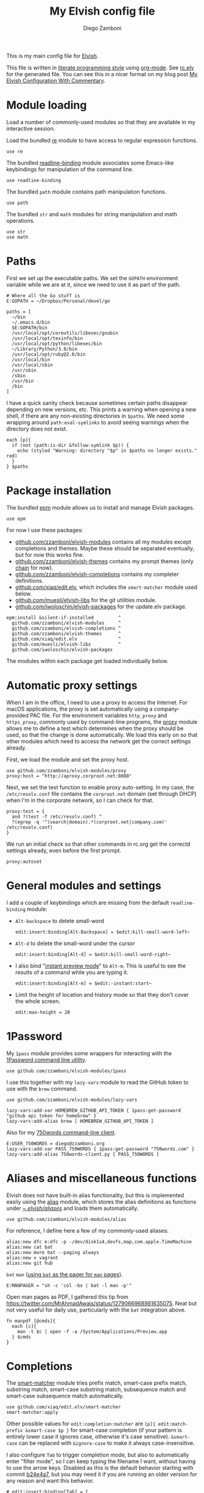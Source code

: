 :CONFIG:
#+property: header-args:elvish :tangle (concat (file-name-sans-extension (buffer-file-name)) ".elv")
#+property: header-args :mkdirp yes :comments no
#+startup: indent

#+begin_src elvish :exports none
# DO NOT EDIT THIS FILE DIRECTLY
# This is a file generated from a literate programing source file located at
# https://gitlab.com/zzamboni/dot-elvish/-/blob/master/rc.org
# You should make any changes there and regenerate it from Emacs org-mode using C-c C-v t
#+end_src
:END:

#+title: My Elvish config file
#+author: Diego Zamboni
#+email: diego@zzamboni.org

This is my main config file for [[http://elv.sh][Elvish]].

This file is written in [[https://leanpub.com/lit-config][literate programming style]] using [[https://orgmode.org/][org-mode]]. See [[https://gitlab.com/zzamboni/dot-elvish/-/blob/master/rc.elv][rc.elv]] for the generated file. You can see this in a nicer format on my blog post [[http://zzamboni.org/post/my-elvish-configuration-with-commentary/][My Elvish Configuration With Commentary]].

* Table of Contents :TOC_3:noexport:
- [[#module-loading][Module loading]]
- [[#paths][Paths]]
- [[#package-installation][Package installation]]
- [[#automatic-proxy-settings][Automatic proxy settings]]
- [[#general-modules-and-settings][General modules and settings]]
- [[#1password][1Password]]
- [[#aliases-and-miscellaneous-functions][Aliases and miscellaneous functions]]
- [[#completions][Completions]]
- [[#prompt-theme][Prompt theme]]
  - [[#starship][Starship]]
  - [[#chain][Chain]]
  - [[#other-prompt-settings][Other prompt settings]]
- [[#iterm2-shell-integration-support][iTerm2 shell integration support]]
- [[#long-running-command-notifications][Long-running-command notifications]]
- [[#directory-and-command-navigation-and-history][Directory and command navigation and history]]
- [[#dynamic-terminal-title][Dynamic terminal title]]
- [[#loading-private-settings][Loading private settings]]
- [[#oreilly-atlas][O'Reilly Atlas]]
- [[#opsgenie][OpsGenie]]
- [[#leanpub][LeanPub]]
- [[#tinytex][TinyTeX]]
- [[#environment-variables][Environment variables]]
- [[#git-repository-summary][Git repository summary]]
- [[#utility-functions][Utility functions]]
- [[#work-specific-stuff][Work-specific stuff]]

* Module loading

Load a number of commonly-used modules so that they are available in my interactive session.

Load the bundled [[https://elv.sh/ref/re.html][re]] module to have access to regular expression functions.

#+begin_src elvish
use re
#+end_src

The bundled [[https://elv.sh/ref/readline-binding.html][readline-binding]] module associates some Emacs-like keybindings for manipulation of the command line.

#+begin_src elvish
use readline-binding
#+end_src

The bundled =path= module contains path manipulation functions.

#+begin_src elvish
use path
#+end_src

The bundled =str= and =math= modules for string manipulation and math operations.

#+begin_src elvish
use str
use math
#+end_src

* Paths

First we set up the executable paths. We set the =GOPATH= environment variable while we are at it, since we need to use it as part of the path.

#+begin_src elvish
# Where all the Go stuff is
E:GOPATH = ~/Dropbox/Personal/devel/go

paths = [
  ~/bin
  ~/.emacs.d/bin
  $E:GOPATH/bin
  /usr/local/opt/coreutils/libexec/gnubin
  /usr/local/opt/texinfo/bin
  /usr/local/opt/python/libexec/bin
  ~/Library/Python/3.8/bin
  /usr/local/opt/ruby@2.6/bin
  /usr/local/bin
  /usr/local/sbin
  /usr/sbin
  /sbin
  /usr/bin
  /bin
]
#+end_src

I have a quick sanity check because sometimes certain paths disappear depending on new versions, etc. This prints a warning when opening a new shell, if there are any non-existing directories in =$paths=. We need some wrapping around =path:eval-symlinks= to avoid seeing warnings when the directory does not exist.

#+begin_src elvish
each [p]{
  if (not (path:is-dir &follow-symlink $p)) {
    echo (styled "Warning: directory "$p" in $paths no longer exists." red)
  }
} $paths
#+end_src
* Package installation

The bundled [[https://elv.sh/ref/epm.html][epm]] module allows us to install and manage Elvish packages.

#+begin_src elvish
use epm
#+end_src

For now I use these packages:

- [[https://github.com/zzamboni/elvish-modules][github.com/zzamboni/elvish-modules]] contains all my modules except completions and themes. Maybe these should be separated eventually, but for now this works fine.
- [[https://github.com/zzamboni/elvish-themes][github.com/zzamboni/elvish-themes]] contains my prompt themes (only [[https://github.com/zzamboni/elvish-themes/blob/master/chain.org][chain]] for now).
- [[https://github.com/zzamboni/elvish-completions][github.com/zzamboni/elvish-completions]] contains my completer definitions.
- [[https://github.com/xiaq/edit.elv][github.com/xiaq/edit.elv]], which includes the =smart-matcher= module used below.
- [[https://github.com/muesli/elvish-libs][github.com/muesli/elvish-libs]] for the git utilities module.
- [[https://github.com/iwoloschin/elvish-packages][github.com/iwoloschin/elvish-packages]] for the update.elv package.

#+begin_src elvish
epm:install &silent-if-installed         ^
  github.com/zzamboni/elvish-modules     ^
  github.com/zzamboni/elvish-completions ^
  github.com/zzamboni/elvish-themes      ^
  github.com/xiaq/edit.elv               ^
  github.com/muesli/elvish-libs          ^
  github.com/iwoloschin/elvish-packages
#+end_src

The modules within each package get loaded individually below.

* Automatic proxy settings

When I am in the office, I need to use a proxy to access the Internet. For macOS applications, the proxy is set automatically using a company-provided PAC file. For the environment variables =http_proxy= and =https_proxy=, commonly used by command-line programs, the [[https://github.com/zzamboni/modules.elv/blob/master/proxy.org][proxy]] module allows me to define a test which determines when the proxy should be used, so that the change is done automatically. We load this early on so that other modules which need to access the network get the correct settings already.

First, we load the module and set the proxy host.

#+begin_src elvish
use github.com/zzamboni/elvish-modules/proxy
proxy:host = "http://aproxy.corproot.net:8080"
#+end_src

Next, we set the test function to enable proxy auto-setting. In my case, the =/etc/resolv.conf= file contains the =corproot.net= domain (set through DHCP) when I'm in the corporate network, so I can check for that.

#+begin_src elvish :exports none
proxy:test = {
  and ?(test -f /etc/resolv.conf) ^
  ?(egrep -q '^(search|domain).*(corproot.net|swissptt.ch)' /etc/resolv.conf)
}
#+end_src

#+begin_src elvish :tangle no
proxy:test = {
  and ?(test -f /etc/resolv.conf) ^
  ?(egrep -q '^(search|domain).*(corproot.net|company.com)' /etc/resolv.conf)
}
#+end_src

We run an initial check so that other commands in rc.org get the correctd settings already, even before the first prompt.

#+begin_src elvish
proxy:autoset
#+end_src

* General modules and settings

I add a couple of keybindings which are missing from the default =readline-binding= module:

- =Alt-backspace= to delete small-word

  #+begin_src elvish
edit:insert:binding[Alt-Backspace] = $edit:kill-small-word-left~
  #+end_src

- =Alt-d= to delete the small-word under the cursor

  #+begin_src elvish
edit:insert:binding[Alt-d] = $edit:kill-small-word-right~
  #+end_src

- I also bind "[[https://elv.sh/ref/edit.html#edit-instantstart][instant preview mode]]" to ~Alt-m~. This is useful to see the results of a command while you are typing it.

  #+begin_src elvish
edit:insert:binding[Alt-m] = $edit:-instant:start~
  #+end_src

- Limit the height of location and history mode so that they don't cover the whole screen.

  #+begin_src elvish
edit:max-height = 20
  #+end_src

* 1Password

My =1pass= module provides some wrappers for interacting with the [[https://support.1password.com/command-line/][1Password command line utility]].

#+begin_src elvish
use github.com/zzamboni/elvish-modules/1pass
#+end_src

I use this together with my =lazy-vars= module to read the GitHub token to use with the =brew= command.

#+begin_src elvish
use github.com/zzamboni/elvish-modules/lazy-vars

lazy-vars:add-var HOMEBREW_GITHUB_API_TOKEN { 1pass:get-password "github api token for homebrew" }
lazy-vars:add-alias brew [ HOMEBREW_GITHUB_API_TOKEN ]
#+end_src

Also for my [[https://github.com/zzamboni/750words-client][750words command-line client]].

#+begin_src elvish
E:USER_750WORDS = diego@zzamboni.org
lazy-vars:add-var PASS_750WORDS { 1pass:get-password "750words.com" }
lazy-vars:add-alias 750words-client.py [ PASS_750WORDS ]
#+end_src

* Aliases and miscellaneous functions

Elvish does not have built-in alias functionality, but this is implemented easily using the [[https://github.com/zzamboni/modules.elv/blob/master/alias.org][alias]] module, which stores the alias definitions as functions under [[https://github.com/zzamboni/dot-elvish/tree/master/aliases][~/.elvish/aliases/]] and loads them automatically.

#+begin_src elvish
use github.com/zzamboni/elvish-modules/alias
#+end_src

For reference, I define here a few of my commonly-used aliases:

#+begin_src elvish
alias:new dfc e:dfc -p -/dev/disk1s4,devfs,map,com.apple.TimeMachine
alias:new cat bat
alias:new more bat --paging always
alias:new v vagrant
alias:new git hub
#+end_src

=bat= =man= ([[https://github.com/sharkdp/bat#man][using =bat= as the pager for =man= pages]]).

#+begin_src elvish
E:MANPAGER = "sh -c 'col -bx | bat -l man -p'"
#+end_src

Open man pages as PDF, I gathered this tip from https://twitter.com/MrAhmadAwais/status/1279066968981635075. Neat but not very useful for daily use, particularly with the =bat= integration above.

#+begin_src elvish
fn manpdf [@cmds]{
  each [c]{
    man -t $c | open -f -a /System/Applications/Preview.app
  } $cmds
}
#+end_src

* Completions

The [[https://github.com/xiaq/edit.elv/blob/master/smart-matcher.elv][smart-matcher]] module tries prefix match, smart-case prefix match, substring match, smart-case substring match, subsequence match and smart-case subsequence match automatically.

#+begin_src elvish
use github.com/xiaq/edit.elv/smart-matcher
smart-matcher:apply
#+end_src

Other possible values for =edit:completion:matcher= are =[p]{ edit:match-prefix &smart-case $p }= for smart-case completion (if your pattern is entirely lower case it ignores case, otherwise it's case sensitive).  =&smart-case= can be replaced with =&ignore-case= to make it always case-insensitive.

I also configure ~Tab~ to trigger completion mode, but also to automatically enter "filter mode", so I can keep typing the filename I want, without having to use the arrow keys. Disabled as this is the default behavior starting with commit [[https://github.com/elves/elvish/commit/b24e4a73ccd948b8c08d4081c2bcfb7cf603a02b][b24e4a7]], but you may need it if you are running an older version for any reason and want this behavior.

#+begin_src elvish :tangle no
# edit:insert:binding[Tab] = {
#   edit:completion:smart-start
#   edit:completion:trigger-filter
# }
#+end_src

I load some command-specific completions from the  [[https://github.com/zzamboni/elvish-completions][elvish-completions]] package:

#+begin_src elvish
use github.com/zzamboni/elvish-completions/cd
use github.com/zzamboni/elvish-completions/ssh
use github.com/zzamboni/elvish-completions/builtins
#+end_src

I configure the git completer to use =hub= instead of =git= (if you use plain git, you don't need to call =git:init=)

#+begin_src elvish
use github.com/zzamboni/elvish-completions/git git-completions
git-completions:git-command = hub
git-completions:init
#+end_src

This is not usually necessary, but I load the =comp= library specifically since I do a lot of tests and development of completions.

#+begin_src elvish
use github.com/zzamboni/elvish-completions/comp
#+end_src

* Prompt theme

** Starship

Testing Starship for my prompt.

#+begin_src elvish
eval (starship init elvish)
#+end_src

You can find my current Starship config file at [[https://gitlab.com/zzamboni/mac-setup/-/blob/master/files/homefiles/.config/starship.toml]].

** Chain

I use the [[https://github.com/zzamboni/theme.elv/blob/master/chain.org][chain]] prompt theme, ported from the fish theme at https://github.com/oh-my-fish/theme-chain (disabled for now while I test [[https://starship.rs/][Starship]]).

#+begin_src elvish :tangle no
use github.com/zzamboni/elvish-themes/chain
chain:bold-prompt = $false
#+end_src

I set the color of the directory segment, the prompt chains and the prompt arrow in my prompt to a session-identifying color (a different color for each session).

#+begin_src elvish :tangle no
chain:segment-style = [
  &dir=          session
  &chain=        session
  &arrow=        session
  &git-combined= session
  &git-repo=     bright-blue
]
#+end_src

Customize some of the glyphs for the font I use in my terminal. I use the [[https://github.com/tonsky/FiraCode][Fira Code]] font which includes ligatures, so I disable the last chain, and set the =arrow= segment to a combination of characters which shows up as a nice arrow.

#+begin_src elvish :tangle no
chain:glyph[arrow]  = "|>"
chain:show-last-chain = $false
#+end_src

** Other prompt settings

Elvish has a [[https://elv.sh/ref/edit.html#prompts][comprehensive mechanism]] for displaying prompts with useful information while avoiding getting blocked by prompt functions which take too long to finish. For the most part the defaults work well. One change I like to make is to change the [[https://elv.sh/ref/edit.html#stale-prompt][stale prompt transformer]] function to make the prompt dim when stale (the default is to show the prompt in inverse video):

#+begin_src elvish
edit:prompt-stale-transform = [x]{ styled $x "bright-black" }
#+end_src

Another possibility is to make the prompt stay the same when stale - useful to avoid distractions (disabled for now):

#+begin_src elvish :tangle no
#  edit:prompt-stale-transform = $all~
#+end_src

I also like the continuous update of the prompt as I type (by default it only updates on Enter and on =$pwd= changes, but I like also git status changes to be updated automatically), so I increase its eagerness.

#+begin_src elvish
edit:-prompt-eagerness = 10
#+end_src

* iTerm2 shell integration support

The =iterm2= module provides support for iTerm2's [[https://iterm2.com/documentation-shell-integration.html][Shell Integration]] features. Note that =iterm2:init= must be called after setting up the prompt, hence this is done after loading the =chain= module above.

#+begin_src elvish
use github.com/zzamboni/elvish-modules/iterm2
iterm2:init
edit:insert:binding[Ctrl-L] = $iterm2:clear-screen~
#+end_src

* Long-running-command notifications

The [[https://github.com/zzamboni/modules.elv/blob/master/long-running-notifications.org][long-running-notifications]] module allows for producing a notification when a command takes longer than a certain time to finish (by default the period is 10 seconds). The module automatically detects when [[https://github.com/julienXX/terminal-notifier][terminal-notifier]] is available on macOS and uses it to produce Mac-style notifications, otherwise it prints a notification on the terminal.

#+begin_src elvish
use github.com/zzamboni/elvish-modules/long-running-notifications
#+end_src

* Directory and command navigation and history

Elvish comes with built-in location and command history modes, and these are the main mechanism for accessing prior directories and commands. The weight-keeping in location mode makes the most-used directories automatically raise to the top of the list over time.

I have decades of muscle memory using ~!!~ and ~!$~ to insert the last command and its last argument, respectively. The [[https://github.com/zzamboni/elvish-modules/blob/master/bang-bang.org][bang-bang]] module allows me to keep using them.

#+begin_src elvish
use github.com/zzamboni/elvish-modules/bang-bang
#+end_src

The [[https://github.com/zzamboni/modules.elv/blob/master/dir.org][dir]] module implements a directory history and some related functions. I alias the =cd= command to =dir:cd= so that any directory changes are kept in the history. I also alias =cdb= to =dir:cdb= function, which allows changing to the base directory of the argument.

#+begin_src elvish
use github.com/zzamboni/elvish-modules/dir
alias:new cd &use=[github.com/zzamboni/elvish-modules/dir] dir:cd
alias:new cdb &use=[github.com/zzamboni/elvish-modules/dir] dir:cdb
#+end_src

=dir= also implements a custom directory history chooser, which I bind to ~Alt-i~ (I have found I don't use this as much as I thought I would - the built-in location mode works nicely).

#+begin_src elvish
edit:insert:binding[Alt-i] = $dir:history-chooser~
#+end_src

I bind =Alt-b/f= to =dir:left-small-word-or-prev-dir= and =dir:right-small-word-or-next-dir= respectively, which "do the right thing" depending on the current content of the command prompt: if it's empty, they move back/forward in the directory history, otherwise they move through the words of the current command. In my Terminal.app setup, =Alt-left/right= also produce =Alt-b/f=, so these bindings work for those keys as well.

#+begin_src elvish
edit:insert:binding[Alt-b] = $dir:left-small-word-or-prev-dir~
edit:insert:binding[Alt-f] = $dir:right-small-word-or-next-dir~
#+end_src

The following makes the location and history modes be case-insensitive by default:

#+begin_src elvish
edit:insert:binding[Ctrl-R] = {
  edit:histlist:start
  edit:histlist:toggle-case-sensitivity
}
#+end_src

I use [[https://the.exa.website/][exa]] as a replacement for the =ls= command, so I alias =ls= to it. Unfortunately, =exa= does not understand the =-t= option to sort files by modification time, so I explicitly look for the =-lrt= and =-lrta= option combinations (which I use very often, and /always/ trip me off) and replace them with the correct options for =exa=. All other options are passed as-is.

#+begin_src elvish
fn ls [@_args]{
  use github.com/zzamboni/elvish-modules/util
  e:exa --color-scale --git --group-directories-first (each [o]{
      util:cond [
        { eq $o "-lrt" }  "-lsnew"
        { eq $o "-lrta" } "-alsnew"
        :else             $o
      ]
  } $_args)
}
#+end_src
* Dynamic terminal title

The [[https://github.com/zzamboni/elvish-modules/blob/master/terminal-title.org][terminal-title]] module handles setting the terminal title dynamically according to the current directory or the current command being executed.

#+begin_src elvish
use github.com/zzamboni/elvish-modules/terminal-title
#+end_src

* Loading private settings

The =private= module sets up some private settings such as authentication tokens. This is not on github :) The =$private-loaded= variable gets set to =$ok= if the module was loaded correctly.

#+begin_src elvish
private-loaded = ?(use private)
#+end_src

* O'Reilly Atlas

I sometimes use the [[https://atlas.oreilly.com/][O'Reilly Atlas]] publishing platform. The [[https://github.com/zzamboni/modules.elv/blob/master/atlas.org][atlas]] module contains some useful functions for triggering and accessing document builds.

#+begin_src elvish
use github.com/zzamboni/elvish-modules/atlas
#+end_src

* OpsGenie

I used OpsGenie at work for a while, so I put together the [[https://github.com/zzamboni/elvish-modules/blob/master/opsgenie.org][opsgenie]] library to make API operations easier. I don't actively use or maintain this anymore.

#+begin_src elvish
use github.com/zzamboni/elvish-modules/opsgenie
#+end_src

* LeanPub

I use [[https://leanpub.com/help/api][LeanPub]] for publishing my books, so I have written a few utility functions. I don't use this regularly, I have much better integration using Hammerspoon and CircleCI, I wrote about it in my blog: [[https://zzamboni.org/post/automating-leanpub-book-publishing-with-hammerspoon-and-circleci/][Automating Leanpub book publishing with Hammerspoon and CircleCI]]. The Leanpub API key is fetched from 1Password when needed.

#+begin_src elvish
use github.com/zzamboni/elvish-modules/leanpub
leanpub:api-key-fn = { 1pass:get-item leanpub &fields=["API key"] }
#+end_src

* TinyTeX

Tiny module with some utility functions for using [[https://yihui.org/tinytex/][TinyTeX]].

#+begin_src elvish
use github.com/zzamboni/elvish-modules/tinytex
#+end_src

* Environment variables

Default options to =less=.

#+begin_src elvish
E:LESS = "-i -R"
#+end_src

Use vim as the editor from the command line (although I am an [[https://github.com/zzamboni/dot-emacs/blob/master/init.org][Emacs]] fan, I still sometimes use vim for quick editing).

#+begin_src elvish
E:EDITOR = "vim"
#+end_src

Locale setting.

#+begin_src elvish
E:LC_ALL = "en_US.UTF-8"
#+end_src

PKG_CONFIG configuration
#+begin_src elvish
E:PKG_CONFIG_PATH = "/usr/local/opt/icu4c/lib/pkgconfig"
#+end_src

* Git repository summary

The =git-summary= module allows displaying the git status of multiple repositories in a single list. I use it to keep track of the status of my commonly-used repos. I load the module as =gs= to make it easier to call its functions.

#+begin_src elvish
use github.com/zzamboni/elvish-modules/git-summary gs
#+end_src

Stop =gitstatusd= from staying in the background, since it's only used for this purpose.

#+begin_src elvish
gs:stop-gitstatusd-after-use = $true
#+end_src

Customize the command used for finding git repos for =git-summary:summary-status &all=, to ignore some uninteresting repos. List of directories to exclude is defined in =$git-summary-repos-to-exclude=.

#+begin_src elvish
git-summary-repos-to-exclude = ['.emacs.d*' .cargo Library/Caches Dropbox/Personal/devel/go/src]
git-summary-fd-exclude-opts = [(each [d]{ put -E $d } $git-summary-repos-to-exclude)]
gs:find-all-user-repos-fn = {
  fd -H -I -t d $@git-summary-fd-exclude-opts '^.git$' ~ | each $path:dir~
}
#+end_src
* Utility functions

The [[https://github.com/zzamboni/elvish-modules/blob/master/util.org][util]] module includes various utility functions.

#+begin_src elvish
use github.com/zzamboni/elvish-modules/util
#+end_src

I use muesli's git utilities module.

#+begin_src elvish
use github.com/muesli/elvish-libs/git
#+end_src

The [[https://github.com/iwoloschin/elvish-packages/blob/master/update.elv][update.elv]] package prints a message if there are new commits in Elvish after the running version.

#+begin_src elvish
use github.com/iwoloschin/elvish-packages/update
update:curl-timeout = 3
update:check-commit &verbose
#+end_src

Set up electric delimiters in the command line.

#+begin_src elvish
use github.com/zzamboni/elvish-modules/util-edit
util-edit:electric-delimiters
#+end_src

ASCII spinners and TTY escape code generation.

#+begin_src elvish
use github.com/zzamboni/elvish-modules/spinners
use github.com/zzamboni/elvish-modules/tty
#+end_src

* Work-specific stuff

I have a private library which contains some work-specific functions.

#+begin_src elvish :exports none
use swisscom
#+end_src

#+begin_src elvish :tangle no
use work
#+end_src
